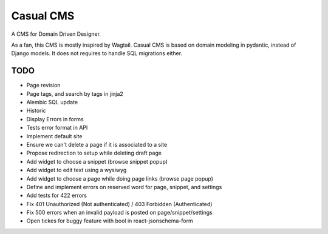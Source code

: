 ==========
Casual CMS
==========

A CMS for Domain Driven Designer.

As a fan, this CMS is mostly inspired by Wagtail.
Casual CMS is based on domain modeling in pydantic, instead of Django
models. It does not requires to handle SQL migrations either.

TODO
----

* Page revision

* Page tags, and search by tags in jinja2

* Alembic SQL update

* Historic

* Display Errors in forms

* Tests error format in API

* Implement default site

* Ensure we can't delete a page if it is associated to a site
* Propose redirection to setup while deleting draft page

* Add widget to choose a snippet (browse snippet popup)

* Add widget to edit text using a wysiwyg

* Add widget to choose a page while doing page links (browse page popup)

* Define and implement errors on reserved word for page, snippet, and settings

* Add tests for 422 errors

* Fix 401 Unauthorized (Not authenticated) / 403 Forbidden (Authenticated)

* Fix 500 errors when an invalid payload is posted on page/snippet/settings

* Open tickes for buggy feature with bool in react-jsonschema-form

